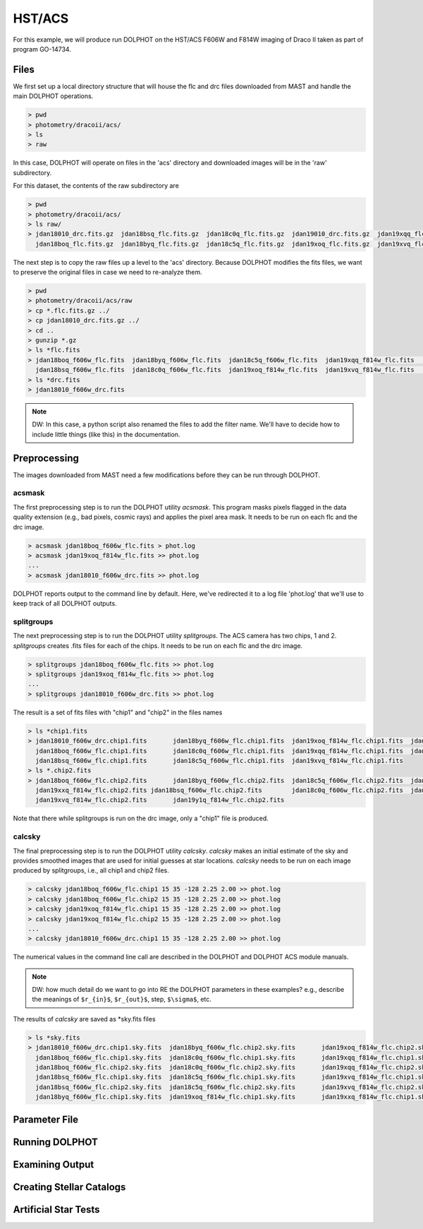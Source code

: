 HST/ACS
=====

.. _files:
.. _parameter:
.. _preprocessing:
.. _running:
.. _output:
.. _catalogs:
.. _asts:


For this example, we will produce run DOLPHOT on the HST/ACS F606W and F814W imaging of Draco II taken as part of program GO-14734.

Files
------------

We first set up a local directory structure that will house the flc and drc files downloaded from MAST and handle the main DOLPHOT operations. 

.. code-block:: bash
 
 > pwd
 > photometry/dracoii/acs/
 > ls
 > raw
 
In this case, DOLPHOT will operate on files in the 'acs' directory and downloaded images will be in the 'raw' subdirectory.

For this dataset, the contents of the raw subdirectory are

.. code-block:: bash
 
 > pwd
 > photometry/dracoii/acs/
 > ls raw/
 > jdan18010_drc.fits.gz  jdan18bsq_flc.fits.gz  jdan18c0q_flc.fits.gz  jdan19010_drc.fits.gz  jdan19xqq_flc.fits.gz  jdan19xxq_flc.fits.gz
   jdan18boq_flc.fits.gz  jdan18byq_flc.fits.gz  jdan18c5q_flc.fits.gz  jdan19xoq_flc.fits.gz  jdan19xvq_flc.fits.gz  jdan19y1q_flc.fits.gz
 

The next step is to copy the raw files up a level to the 'acs' directory.  Because DOLPHOT modifies the fits files, we want to preserve the original files in case we need to re-analyze them.

.. code-block:: bash
 
 > pwd
 > photometry/dracoii/acs/raw
 > cp *.flc.fits.gz ../
 > cp jdan18010_drc.fits.gz ../
 > cd ..
 > gunzip *.gz
 > ls *flc.fits
 > jdan18boq_f606w_flc.fits  jdan18byq_f606w_flc.fits  jdan18c5q_f606w_flc.fits  jdan19xqq_f814w_flc.fits	jdan19xxq_f814w_flc.fits
   jdan18bsq_f606w_flc.fits  jdan18c0q_f606w_flc.fits  jdan19xoq_f814w_flc.fits  jdan19xvq_f814w_flc.fits	jdan19y1q_f814w_flc.fits
 > ls *drc.fits
 > jdan18010_f606w_drc.fits
 
.. note::
 DW: In this case, a python script also renamed the files to add the filter name.  We'll have to decide how to include little things (like this) in the documentation.

Preprocessing
------------

The images downloaded from MAST need a few modifications before they can be run through DOLPHOT.  

acsmask
^^^^^^^^^^^^

The first preprocessing step is to run the DOLPHOT utility *acsmask*.  This program masks pixels flagged in the data quality extension (e.g., bad pixels, cosmic rays) and applies the pixel area mask.  It needs to be run on each flc and the drc image.

.. code-block:: bash

 > acsmask jdan18boq_f606w_flc.fits > phot.log
 > acsmask jdan19xoq_f814w_flc.fits >> phot.log
 ...
 > acsmask jdan18010_f606w_drc.fits >> phot.log
 
DOLPHOT reports output to the command line by default.  Here, we've redirected it to a log file 'phot.log' that we'll use to keep track of all DOLPHOT outputs.

splitgroups
^^^^^^^^^^^^

The next preprocessing step is to run the DOLPHOT utility *splitgroups*.  The ACS camera has two chips, 1 and 2.  *splitgroups* creates .fits files for each of the chips.  It needs to be run on each flc and the drc image.

.. code-block:: bash

 > splitgroups jdan18boq_f606w_flc.fits >> phot.log
 > splitgroups jdan19xoq_f814w_flc.fits >> phot.log
 ...
 > splitgroups jdan18010_f606w_drc.fits >> phot.log
 
The result is a set of fits files with "chip1" and "chip2" in the files names
 
.. code-block:: bash

 > ls *chip1.fits
 > jdan18010_f606w_drc.chip1.fits	jdan18byq_f606w_flc.chip1.fits	jdan19xoq_f814w_flc.chip1.fits	jdan19xxq_f814w_flc.chip1.fits
   jdan18boq_f606w_flc.chip1.fits	jdan18c0q_f606w_flc.chip1.fits	jdan19xqq_f814w_flc.chip1.fits	jdan19y1q_f814w_flc.chip1.fits
   jdan18bsq_f606w_flc.chip1.fits	jdan18c5q_f606w_flc.chip1.fits	jdan19xvq_f814w_flc.chip1.fits
 > ls *.chip2.fits
 > jdan18boq_f606w_flc.chip2.fits	jdan18byq_f606w_flc.chip2.fits	jdan18c5q_f606w_flc.chip2.fits	jdan19xqq_f814w_flc.chip2.fits	
   jdan19xxq_f814w_flc.chip2.fits jdan18bsq_f606w_flc.chip2.fits	jdan18c0q_f606w_flc.chip2.fits	jdan19xoq_f814w_flc.chip2.fits
   jdan19xvq_f814w_flc.chip2.fits	jdan19y1q_f814w_flc.chip2.fits
   
Note that there while splitgroups is run on the drc image, only a "chip1" file is produced.

calcsky
^^^^^^^^^^^^

The final preprocessing step is to run the DOLPHOT utility *calcsky*.  *calcsky* makes an initial estimate of the sky and provides smoothed images that are used for initial guesses at star locations.  *calcsky* needs to be run on each image produced by splitgroups, i.e., all chip1 and chip2 files.

.. code-block:: bash
 
 > calcsky jdan18boq_f606w_flc.chip1 15 35 -128 2.25 2.00 >> phot.log
 > calcsky jdan18boq_f606w_flc.chip2 15 35 -128 2.25 2.00 >> phot.log
 > calcsky jdan19xoq_f814w_flc.chip1 15 35 -128 2.25 2.00 >> phot.log
 > calcsky jdan19xoq_f814w_flc.chip2 15 35 -128 2.25 2.00 >> phot.log
 ...
 > calcsky jdan18010_f606w_drc.chip1 15 35 -128 2.25 2.00 >> phot.log

The numerical values in the command line call are described in the DOLPHOT and DOLPHOT ACS module manuals.

.. note::
 DW: how much detail do we want to go into RE the DOLPHOT parameters in these examples? e.g., describe the meanings of ``$r_{in}$``, ``$r_{out}$``, step, ``$\sigma$``, etc.

The results of *calcsky* are saved as *sky.fits files

.. code-block:: bash

 > ls *sky.fits
 > jdan18010_f606w_drc.chip1.sky.fits  jdan18byq_f606w_flc.chip2.sky.fits	jdan19xoq_f814w_flc.chip2.sky.fits  jdan19xxq_f814w_flc.chip2.sky.fits
   jdan18boq_f606w_flc.chip1.sky.fits  jdan18c0q_f606w_flc.chip1.sky.fits	jdan19xqq_f814w_flc.chip1.sky.fits  jdan19y1q_f814w_flc.chip1.sky.fits
   jdan18boq_f606w_flc.chip2.sky.fits  jdan18c0q_f606w_flc.chip2.sky.fits	jdan19xqq_f814w_flc.chip2.sky.fits  jdan19y1q_f814w_flc.chip2.sky.fits
   jdan18bsq_f606w_flc.chip1.sky.fits  jdan18c5q_f606w_flc.chip1.sky.fits	jdan19xvq_f814w_flc.chip1.sky.fits
   jdan18bsq_f606w_flc.chip2.sky.fits  jdan18c5q_f606w_flc.chip2.sky.fits	jdan19xvq_f814w_flc.chip2.sky.fits
   jdan18byq_f606w_flc.chip1.sky.fits  jdan19xoq_f814w_flc.chip1.sky.fits	jdan19xxq_f814w_flc.chip1.sky.fits


Parameter File
------------

Running DOLPHOT
------------

Examining Output
------------

Creating Stellar Catalogs
------------

Artificial Star Tests
------------
